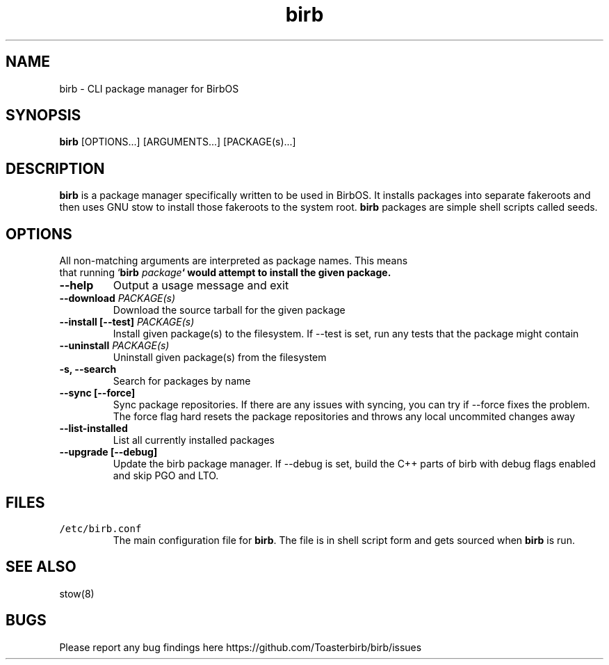 .TH birb 1 "15.5.2023"
.SH NAME
birb \- CLI package manager for BirbOS
.SH SYNOPSIS
\fBbirb\fP [OPTIONS...] [ARGUMENTS...] [PACKAGE(s)...]
.SH DESCRIPTION
\fBbirb\fP is a package manager specifically written to be used in BirbOS. It installs packages into separate fakeroots and then uses GNU stow to install those fakeroots to the system root. \fBbirb\fP packages are simple shell scripts called seeds.
.SH OPTIONS
.TP
All non-matching arguments are interpreted as package names. This means that running `\fBbirb \fIpackage\fP` would attempt to install the given package.
.TP
\fB--help\fP
Output a usage message and exit
.TP
\fB--download \fIPACKAGE(s)\fP
Download the source tarball for the given package
.TP
\fB--install [--test] \fIPACKAGE(s)\fP
Install given package(s) to the filesystem. If --test is set, run any tests that the package might contain
.TP
\fB--uninstall \fIPACKAGE(s)\fP
Uninstall given package(s) from the filesystem
.TP
\fB-s, --search\fP
Search for packages by name
.TP
\fB--sync [--force]\fP
Sync package repositories. If there are any issues with syncing, you can try if --force fixes the problem. The force flag hard resets the package repositories and throws any local uncommited changes away
.TP
\fB--list-installed\fP
List all currently installed packages
.TP
\fB--upgrade [--debug]\fP
Update the birb package manager. If --debug is set, build the C++ parts of birb with debug flags enabled and skip PGO and LTO.
.SH FILES
.TP
\fC/etc/birb.conf\fR
The main configuration file for \fBbirb\fP. The file is in shell script form and gets sourced when \fBbirb\fP is run.
.SH "SEE ALSO"
stow(8)
.SH BUGS
Please report any bug findings here https://github.com/Toasterbirb/birb/issues
